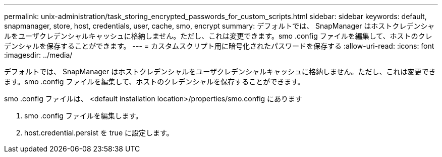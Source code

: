 ---
permalink: unix-administration/task_storing_encrypted_passwords_for_custom_scripts.html 
sidebar: sidebar 
keywords: default, snapmanager, store, host, credentials, user, cache, smo, encrypt 
summary: デフォルトでは、 SnapManager はホストクレデンシャルをユーザクレデンシャルキャッシュに格納しません。ただし、これは変更できます。smo .config ファイルを編集して、ホストのクレデンシャルを保存することができます。 
---
= カスタムスクリプト用に暗号化されたパスワードを保存する
:allow-uri-read: 
:icons: font
:imagesdir: ../media/


[role="lead"]
デフォルトでは、 SnapManager はホストクレデンシャルをユーザクレデンシャルキャッシュに格納しません。ただし、これは変更できます。smo .config ファイルを編集して、ホストのクレデンシャルを保存することができます。

smo .config ファイルは、 <default installation location>/properties/smo.config にあります

. smo .config ファイルを編集します。
. host.credential.persist を true に設定します。

